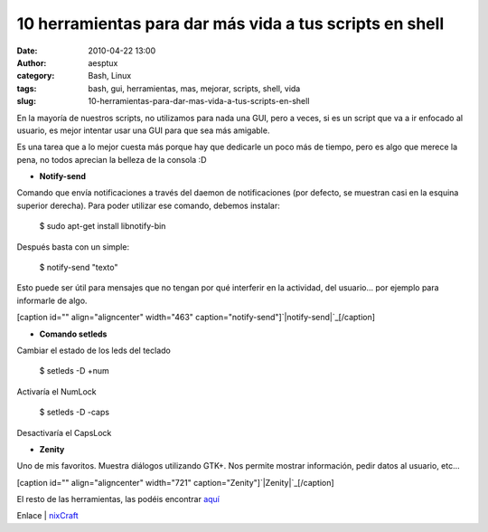 10 herramientas para dar más vida a tus scripts en shell
########################################################
:date: 2010-04-22 13:00
:author: aesptux
:category: Bash, Linux
:tags: bash, gui, herramientas, mas, mejorar, scripts, shell, vida
:slug: 10-herramientas-para-dar-mas-vida-a-tus-scripts-en-shell

En la mayoría de nuestros scripts, no utilizamos para nada una GUI, pero
a veces, si es un script que va a ir enfocado al usuario, es mejor
intentar usar una GUI para que sea más amigable.

Es una tarea que a lo mejor cuesta más porque hay que dedicarle un poco
más de tiempo, pero es algo que merece la pena, no todos aprecian la
belleza de la consola :D

-  **Notify-send**

Comando que envía notificaciones a través del daemon de notificaciones
(por defecto, se muestran casi en la esquina superior derecha). Para
poder utilizar ese comando, debemos instalar:

    $ sudo apt-get install libnotify-bin

Después basta con un simple:

    $ notify-send "texto"

Esto puede ser útil para mensajes que no tengan por qué interferir en la
actividad, del usuario... por ejemplo para informarle de algo.

[caption id="" align="aligncenter" width="463"
caption="notify-send"]\ `|notify-send|`_\ [/caption]

-  **Comando setleds**

Cambiar el estado de los leds del teclado

    $ setleds -D +num

Activaría el NumLock

    $ setleds -D -caps

Desactivaría el CapsLock

-  **Zenity**

Uno de mis favoritos. Muestra diálogos utilizando GTK+. Nos permite
mostrar información, pedir datos al usuario, etc...

[caption id="" align="aligncenter" width="721"
caption="Zenity"]\ `|Zenity|`_\ [/caption]

El resto de las herramientas, las podéis encontrar `aquí`_

Enlace \| `nixCraft`_

.. _|image2|: http://farm3.static.flickr.com/2707/4541655858_f8ffe7ab87_o.png
.. _|image3|: http://farm5.static.flickr.com/4026/4541064865_9daea96197_o.png
.. _aquí: http://www.cyberciti.biz/tips/spice-up-your-unix-linux-shell-scripts.html
.. _nixCraft: http://www.cyberciti.biz/tips/spice-up-your-unix-linux-shell-scripts.html

.. |notify-send| image:: http://farm3.static.flickr.com/2707/4541655858_f8ffe7ab87_o.png
.. |Zenity| image:: http://farm5.static.flickr.com/4026/4541064865_9daea96197_o.png
.. |image2| image:: http://farm3.static.flickr.com/2707/4541655858_f8ffe7ab87_o.png
.. |image3| image:: http://farm5.static.flickr.com/4026/4541064865_9daea96197_o.png
